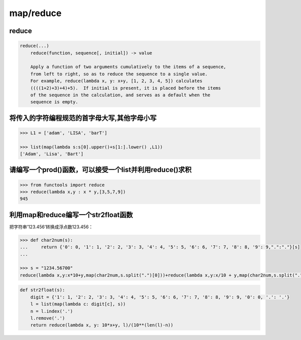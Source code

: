 map/reduce
==========

reduce
------

.. code:: python

    reduce(...)
        reduce(function, sequence[, initial]) -> value

        Apply a function of two arguments cumulatively to the items of a sequence,
        from left to right, so as to reduce the sequence to a single value.
        For example, reduce(lambda x, y: x+y, [1, 2, 3, 4, 5]) calculates
        ((((1+2)+3)+4)+5).  If initial is present, it is placed before the items
        of the sequence in the calculation, and serves as a default when the
        sequence is empty.

将传入的字符编程规范的首字母大写,其他字母小写
---------------------------------------------

.. code:: python

    >>> L1 = ['adam', 'LISA', 'barT']

    >>> list(map(lambda s:s[0].upper()+s[1:].lower() ,L1))
    ['Adam', 'Lisa', 'Bart']

请编写一个prod()函数，可以接受一个list并利用reduce()求积
--------------------------------------------------------

.. code:: python

    >>> from functools import reduce
    >>> reduce(lambda x,y : x * y,[3,5,7,9])
    945

利用map和reduce编写一个str2float函数
------------------------------------

把字符串’123.456’转换成浮点数123.456：

.. code:: python

    >>> def char2num(s):
    ...     return {'0': 0, '1': 1, '2': 2, '3': 3, '4': 4, '5': 5, '6': 6, '7': 7, '8': 8, '9': 9,".":"."}[s]
    ...

    >>> s = "1234.56700"
    reduce(lambda x,y:x*10+y,map(char2num,s.split(".")[0]))+reduce(lambda x,y:x/10 + y,map(char2num,s.split(".")[1][::-1]))/10

.. code:: python

    def str2float(s):
        digit = {'1': 1, '2': 2, '3': 3, '4': 4, '5': 5, '6': 6, '7': 7, '8': 8, '9': 9, '0': 0, '.': '.'}
        l = list(map(lambda c: digit[c], s))
        n = l.index('.')
        l.remove('.')
        return reduce(lambda x, y: 10*x+y, l)/(10**(len(l)-n))
